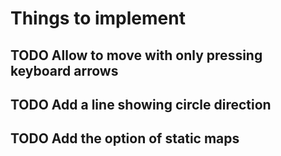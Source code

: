* Things to implement
** TODO Allow to move with only pressing keyboard arrows
** TODO Add a line showing circle direction
** TODO Add the option of static maps
